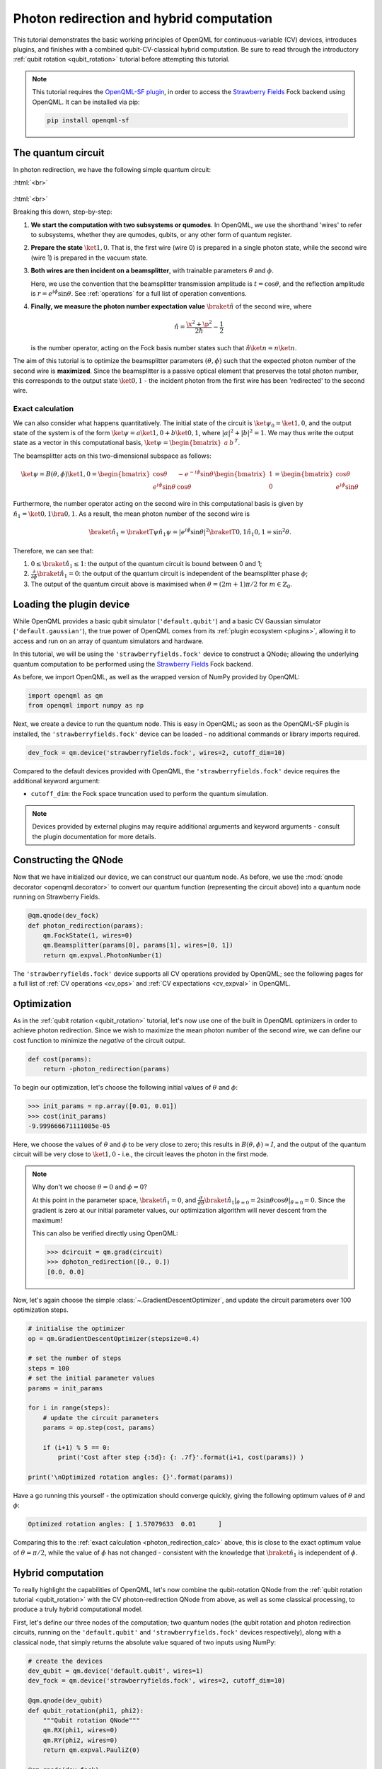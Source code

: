 .. role:: html(raw)
   :format: html

.. _photon_redirection:

Photon redirection and hybrid computation
=========================================

This tutorial demonstrates the basic working principles of OpenQML for
continuous-variable (CV) devices, introduces plugins, and finishes with a combined qubit-CV-classical hybrid computation. Be sure to read through the introductory :ref:`qubit rotation <qubit_rotation>` tutorial before attempting this tutorial.

.. note::

    This tutorial requires the `OpenQML-SF plugin <https://github.com/XanaduAI/openqml-sf>`_, in order to access the `Strawberry Fields <https://github.com/XanaduAI/strawberryfields>`_ Fock backend using OpenQML. It can be installed via pip:

    .. code-block:: bash

        pip install openqml-sf



The quantum circuit
-------------------

In photon redirection, we have the following simple quantum circuit:

:html:`<br>`

.. figure:: figures/photon_redirection.svg
    :align: center
    :width: 30%
    :target: javascript:void(0);

:html:`<br>`

Breaking this down, step-by-step:

1. **We start the computation with two subsystems or qumodes**. In OpenQML, we use the shorthand 'wires' to refer to subsystems, whether they are qumodes, qubits, or any other form of quantum register.

2. **Prepare the state** :math:`\ket{1,0}`. That is, the first wire (wire 0) is prepared in a single photon state, while the second wire (wire 1) is prepared in the vacuum state.

3. **Both wires are then incident on a beamsplitter**, with trainable parameters :math:`\theta` and :math:`\phi`.

   Here, we use the convention that the beamsplitter transmission amplitude is :math:`t=\cos\theta`, and the reflection amplitude is :math:`r=e^{i\phi}\sin\theta`. See :ref:`operations` for a full list of operation conventions.

4. **Finally, we measure the photon number expectation value** :math:`\braket{\hat{n}}` of the second wire, where

   .. math:: \hat{n} = \frac{\x^2+\p^2}{2\hbar} - \frac{1}{2}

   is the number operator, acting on the Fock basis number states such that :math:`\hat{n}\ket{n} = n\ket{n}`.

The aim of this tutorial is to optimize the beamsplitter parameters :math:`(\theta, \phi)` such that the expected photon number of the second wire is **maximized**. Since the beamsplitter is a passive optical element that preserves the total photon number, this corresponds to the output state :math:`\ket{0,1}` - the incident photon from the first wire has been 'redirected' to the second wire.

.. _photon_redirection_calc:

Exact calculation
~~~~~~~~~~~~~~~~~

We can also consider what happens quantitatively. The initial state of the circuit is :math:`\ket{\psi_0}=\ket{1,0}`, and the output state of the system is of the form :math:`\ket{\psi} = a\ket{1, 0} + b\ket{0,1}`, where :math:`|a|^2+|b|^2=1`. We may thus write the output state as a vector in this computational basis, :math:`\ket{\psi} = \begin{bmatrix}a & b\end{bmatrix}^T`.

The beamsplitter acts on this two-dimensional subspace as follows:

.. math::
    \ket{\psi} = B(\theta, \phi)\ket{1, 0} = \begin{bmatrix}
        \cos\theta & -e^{-i\phi}\sin\theta\\
        e^{i\phi}\sin\theta & \cos\theta
    \end{bmatrix}\begin{bmatrix} 1\\ 0\end{bmatrix} = \begin{bmatrix}
        \cos\theta\\
        e^{i\phi} \sin\theta
    \end{bmatrix}

Furthermore, the number operator acting on the second wire in this computational basis is given by :math:`\hat{n}_1=\ket{0,1}\bra{0,1}`. As a result, the mean photon number of the second wire is

.. math::
    \braket{\hat{n}_1} = \braketT{\psi}{\hat{n}_1}{\psi} = |e^{i\phi} \sin\theta|^2 \braketT{0,1}{\hat{n}_1}{0,1} = \sin^2 \theta.

Therefore, we can see that:

1. :math:`0\leq \braket{\hat{n}_1}\leq 1`: the output of the quantum circuit is bound between 0 and 1;

2. :math:`\frac{\partial}{\partial \phi} \braket{\hat{n}_1}=0`: the output of the quantum circuit is independent of the beamsplitter phase :math:`\phi`;

3. The output of the quantum circuit above is maximised when :math:`\theta=(2m+1)\pi/2` for :math:`m\in\mathbb{Z}_0`.


Loading the plugin device
-------------------------

While OpenQML provides a basic qubit simulator (``'default.qubit'``) and a basic CV Gaussian simulator (``'default.gaussian'``), the true power of OpenQML comes from its :ref:`plugin ecosystem <plugins>`, allowing it to access and run on an array of quantum simulators and hardware.

In this tutorial, we will be using the ``'strawberryfields.fock'`` device to construct a QNode; allowing the underlying quantum computation to be performed using the `Strawberry Fields <https://github.com/XanaduAI/strawberryfields>`_ Fock backend.

As before, we import OpenQML, as well as the wrapped version of NumPy provided by OpenQML:

.. code-block:: python

    import openqml as qm
    from openqml import numpy as np

Next, we create a device to run the quantum node. This is easy in OpenQML; as soon as the OpenQML-SF plugin is installed, the ``'strawberryfields.fock'`` device can be loaded - no additional commands or library imports required.

.. code:: python

    dev_fock = qm.device('strawberryfields.fock', wires=2, cutoff_dim=10)

Compared to the default devices provided with OpenQML, the ``'strawberryfields.fock'`` device requires the additional keyword argument:

* ``cutoff_dim``: the Fock space truncation used to perform the quantum simulation.


.. note::

    Devices provided by external plugins may require additional arguments and keyword arguments - consult the plugin documentation for more details.


Constructing the QNode
----------------------

Now that we have initialized our device, we can construct our quantum node. As before, we use the :mod:`qnode decorator <openqml.decorator>` to convert our quantum function (representing the circuit above) into a quantum node running on Strawberry Fields.

.. code-block:: python

    @qm.qnode(dev_fock)
    def photon_redirection(params):
        qm.FockState(1, wires=0)
        qm.Beamsplitter(params[0], params[1], wires=[0, 1])
        return qm.expval.PhotonNumber(1)

The ``'strawberryfields.fock'`` device supports all CV operations provided by OpenQML; see the following pages for a full list of :ref:`CV operations <cv_ops>` and :ref:`CV expectations <cv_expval>` in OpenQML.


Optimization
------------

As in the :ref:`qubit rotation <qubit_rotation>` tutorial, let's now use one of the built in OpenQML optimizers in order to achieve photon redirection. Since we wish to maximize the mean photon number of the second wire, we can define our cost function to minimize the *negative* of the circuit output.

.. code-block:: python

    def cost(params):
        return -photon_redirection(params)

To begin our optimization, let's choose the following initial values of :math:`\theta` and :math:`\phi`:

>>> init_params = np.array([0.01, 0.01])
>>> cost(init_params)
-9.999666671111085e-05

Here, we choose the values of :math:`\theta` and :math:`\phi` to be very close to zero; this results in :math:`B(\theta,\phi)\approx I`, and the output of the quantum circuit will be very close to :math:`\ket{1, 0}` - i.e., the circuit leaves the photon in the first mode.

.. note::

    Why don't we choose :math:`\theta=0` and :math:`\phi=0`?

    At this point in the parameter space, :math:`\braket{\hat{n}_1} = 0`, and :math:`\frac{d}{d\theta}\braket{\hat{n}_1}|_{\theta=0}=2\sin\theta\cos\theta|_{\theta=0}=0`. Since the gradient is zero at our initial parameter values, our optimization algorithm will never descent from the maximum!

    This can also be verified directly using OpenQML:

    >>> dcircuit = qm.grad(circuit)
    >>> dphoton_redirection([0., 0.])
    [0.0, 0.0]

Now, let's again choose the simple :class:`~.GradientDescentOptimizer`, and update the circuit parameters over 100 optimization steps.

.. code-block:: python3

    # initialise the optimizer
    op = qm.GradientDescentOptimizer(stepsize=0.4)

    # set the number of steps
    steps = 100
    # set the initial parameter values
    params = init_params

    for i in range(steps):
        # update the circuit parameters
        params = op.step(cost, params)

        if (i+1) % 5 == 0:
            print('Cost after step {:5d}: {: .7f}'.format(i+1, cost(params)) )

    print('\nOptimized rotation angles: {}'.format(params))

Have a go running this yourself - the optimization should converge quickly, giving the following optimum values of :math:`\theta` and :math:`\phi`:

.. code-block:: python

    Optimized rotation angles: [ 1.57079633  0.01      ]

Comparing this to the :ref:`exact calculation <photon_redirection_calc>` above, this is close to the exact optimum value of :math:`\theta=\pi/2`, while the value of :math:`\phi` has not changed - consistent with the knowledge that :math:`\braket{\hat{n}_1}` is independent of :math:`\phi`.

Hybrid computation
------------------

To really highlight the capabilities of OpenQML, let's now combine the qubit-rotation QNode from the :ref:`qubit rotation tutorial <qubit_rotation>` with the CV photon-redirection QNode from above, as well as some classical processing, to produce a truly hybrid computational model.

First, let's define our three nodes of the computation; two quantum nodes (the qubit rotation and photon redirection circuits, running on the ``'default.qubit'`` and ``'strawberryfields.fock'`` devices respectively), along with a classical node, that simply returns the absolute value squared of two inputs using NumPy:

.. code-block:: python

    # create the devices
    dev_qubit = qm.device('default.qubit', wires=1)
    dev_fock = qm.device('strawberryfields.fock', wires=2, cutoff_dim=10)

    @qm.qnode(dev_qubit)
    def qubit_rotation(phi1, phi2):
        """Qubit rotation QNode"""
        qm.RX(phi1, wires=0)
        qm.RY(phi2, wires=0)
        return qm.expval.PauliZ(0)

    @qm.qnode(dev_fock)
    def photon_redirection(params):
        """The photon redirection QNode"""
        qm.FockState(1, wires=0)
        qm.Beamsplitter(params[0], params[1], wires=[0, 1])
        return qm.expval.PhotonNumber(1)

    def absolute_difference(x, y):
        """Classical node to compute the absolute
        difference squared between two inputs"""
        return np.abs(x-y)**2


Now, we can define the cost function associated with the optimization, linking together our three nodes. Here, we wish to perform the following hybrid quantum-classical optimization:


1. Qubit rotation will be performed with some fixed rotation angles :math:`\phi_1` and :math:`\phi_2`.

2. Photon redirection will be performed with two trainable circuit parameters, the beamsplitter angles :math:`\theta` and :math:`\phi`.

3. The outputs of both QNodes will then be fed into the classical node, returning the absolute difference squared of the two quantum functions.

4. Finally, the optimizer will calculate the gradient of the hybrid computational graph with respect to the trainable parameters :math:`\theta` and :math:`\phi`, and perform a single optimization step, updating the values of :math:`\theta` and :math:`\phi`.

In essence, we are optimizing the photon redirection quantum function to return the *same expectation value* as the qubit rotation circuit, for our fixed values of :math:`\phi_1` and :math:`\phi_2`.

We can translate this computational graph to the following cost function, which combines the three nodes in the computation as described above. Below, we choose default values :math:`\phi_1=0.5`, :math:`\phi_2=0.1`:

.. code-block:: python

    def cost(params, phi1=0.5, phi2=0.1):
        """Returns the absolute difference squared between
        the photon redirection and qubit rotation QNodes, for
        fixed values of the qubit rotation angles phi1 and phi2"""
        qubit_result = qubit_rotation(phi1, phi2)
        photon_result = photon_redirection(params)
        return absolute_difference(qubit_result, photon_result)

Now, we simply use the built in :class:`~.GradientDescentOptimizer` to perform the optimization for 100 steps. As before, we choose initial beamsplitter parameters of :math:`\theta=0.01`, :math:`\phi=0.01`.

.. code-block:: python

    # initialise the optimizer
    op = qm.GradientDescentOptimizer(stepsize=0.4)

    # set the number of steps
    steps = 100
    # set the initial parameter values
    params = np.array([0.01, 0.01])

    for i in range(steps):
        # update the circuit parameters
        params = op.step(cost, params)

        if (i+1) % 5 == 0:
            print('Cost after step {:5d}: {: .7f}'.format(i+1, cost(params)) )

    print('\nOptimized rotation angles: {}'.format(params))

Running the above returns the following result:

.. code-block:: python

    Optimized rotation angles: [ 1.20671364  0.01      ]

Indeed, substituting this into the photon redirection QNode shows that it now produces the same output as the qubit rotation QNode:

>>> result = [1.20671364, 0.01]
>>> photon_redirection(result)
0.8731983021146449
>>> qubit_rotation(0.5, 0.1)
0.8731983044562817
